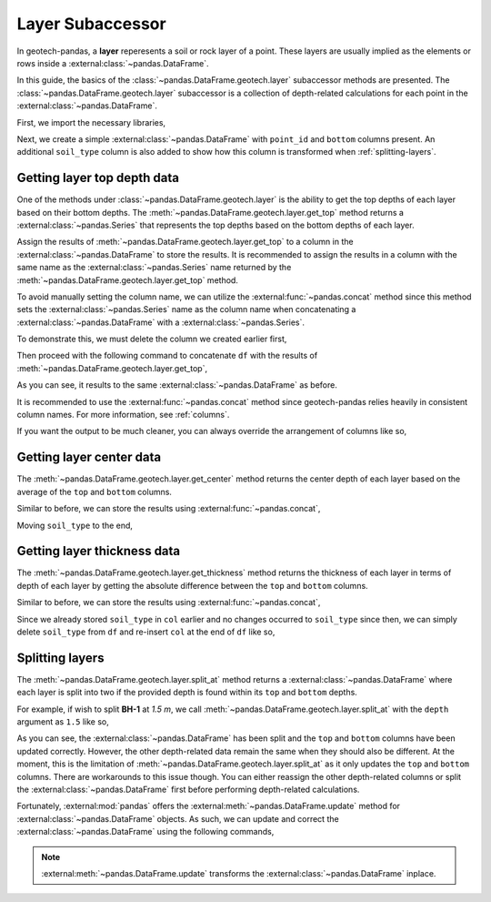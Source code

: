 =================
Layer Subaccessor
=================
In geotech-pandas, a **layer** reperesents a soil or rock layer of a point. These layers are usually
implied as the elements or rows inside a :external:class:`~pandas.DataFrame`.

In this guide, the basics of the :class:`~pandas.DataFrame.geotech.layer` subaccessor methods are
presented. The :class:`~pandas.DataFrame.geotech.layer` subaccessor is a collection of depth-related
calculations for each point in the :external:class:`~pandas.DataFrame`.

First, we import the necessary libraries,

.. ipython:: python

    import pandas as pd
    import geotech_pandas

Next, we create a simple :external:class:`~pandas.DataFrame` with ``point_id`` and ``bottom``
columns present. An additional ``soil_type`` column is also added to show how this column is
transformed when :ref:`splitting-layers`.

.. ipython:: python

    df = pd.DataFrame(
        {
            "point_id": ["BH-1", "BH-1", "BH-1"],
            "bottom": [1.0, 2.0, 3.0],
            "soil_type": ["sand", "clay", "sand"],
        }
    )
    df

Getting layer top depth data
----------------------------
One of the methods under :class:`~pandas.DataFrame.geotech.layer` is the ability to get the top
depths of each layer based on their bottom depths. The
:meth:`~pandas.DataFrame.geotech.layer.get_top` method returns a :external:class:`~pandas.Series`
that represents the top depths based on the bottom depths of each layer.

.. ipython:: python

    df.geotech.layer.get_top()

Assign the results of :meth:`~pandas.DataFrame.geotech.layer.get_top` to a column in the
:external:class:`~pandas.DataFrame` to store the results. It is recommended to assign the results in
a column with the same name as the :external:class:`~pandas.Series` name returned by the
:meth:`~pandas.DataFrame.geotech.layer.get_top` method.

.. ipython:: python

    df["top"] = df.geotech.layer.get_top()
    df

To avoid manually setting the column name, we can utilize the :external:func:`~pandas.concat` method
since this method sets the :external:class:`~pandas.Series` name as the column name when
concatenating a :external:class:`~pandas.DataFrame` with a :external:class:`~pandas.Series`.

To demonstrate this, we must delete the column we created earlier first,

.. ipython:: python

    del df["top"]
    df

Then proceed with the following command to concatenate ``df`` with the results of
:meth:`~pandas.DataFrame.geotech.layer.get_top`,

.. ipython:: python

    df = pd.concat((df, df.geotech.layer.get_top()), axis=1)
    df

As you can see, it results to the same :external:class:`~pandas.DataFrame` as before.

It is recommended to use the :external:func:`~pandas.concat` method since geotech-pandas relies
heavily in consistent column names. For more information, see :ref:`columns`.

If you want the output to be much cleaner, you can always override the arrangement of columns like
so,

.. ipython:: python

    df = df[["point_id", "top", "bottom", "soil_type"]]
    df

Getting layer center data
-------------------------
The :meth:`~pandas.DataFrame.geotech.layer.get_center` method returns the center depth of each layer
based on the average of the ``top`` and ``bottom`` columns.

.. ipython:: python

    df.geotech.layer.get_center()

Similar to before, we can store the results using :external:func:`~pandas.concat`,

.. ipython:: python

    df = pd.concat((df, df.geotech.layer.get_center()), axis=1)
    df

Moving ``soil_type`` to the end,

.. ipython:: python

    col = df.pop("soil_type")
    df.insert(len(df.columns), col.name, col)
    df

Getting layer thickness data
----------------------------
The :meth:`~pandas.DataFrame.geotech.layer.get_thickness` method returns the thickness of each layer
in terms of depth of each layer by getting the absolute difference between the ``top`` and
``bottom`` columns.

.. ipython:: python

    df.geotech.layer.get_thickness()

Similar to before, we can store the results using :external:func:`~pandas.concat`,

.. ipython:: python

    df = pd.concat((df, df.geotech.layer.get_thickness()), axis=1)
    df

Since we already stored ``soil_type`` in ``col`` earlier and no changes occurred to ``soil_type``
since then, we can simply delete ``soil_type`` from ``df`` and re-insert ``col`` at the end of 
``df`` like so,

.. ipython:: python

    del df[col.name]
    df.insert(len(df.columns), col.name, col)
    df

.. _splitting-layers:

Splitting layers
----------------
The :meth:`~pandas.DataFrame.geotech.layer.split_at` method returns a
:external:class:`~pandas.DataFrame` where each layer is split into two if the provided depth is
found within its ``top`` and ``bottom`` depths.

For example, if wish to split **BH-1** at *1.5 m*, we call
:meth:`~pandas.DataFrame.geotech.layer.split_at` with the ``depth`` argument as ``1.5`` like so,

.. ipython:: python

    df = df.geotech.layer.split_at(depth=1.5)
    df

As you can see, the :external:class:`~pandas.DataFrame` has been split and the ``top`` and
``bottom`` columns have been updated correctly. However, the other depth-related data remain the
same when they should also be different. At the moment, this is the limitation of
:meth:`~pandas.DataFrame.geotech.layer.split_at` as it only updates the ``top`` and ``bottom``
columns. There are workarounds to this issue though. You can either reassign the other depth-related
columns or split the :external:class:`~pandas.DataFrame` first before performing depth-related
calculations.

Fortunately, :external:mod:`pandas` offers the :external:meth:`~pandas.DataFrame.update` method for
:external:class:`~pandas.DataFrame` objects. As such, we can update and correct the
:external:class:`~pandas.DataFrame` using the following commands,

.. ipython:: python

    df.update(df.geotech.layer.get_center())
    df.update(df.geotech.layer.get_thickness())
    df

.. note::
    :external:meth:`~pandas.DataFrame.update` transforms the :external:class:`~pandas.DataFrame`
    inplace.
